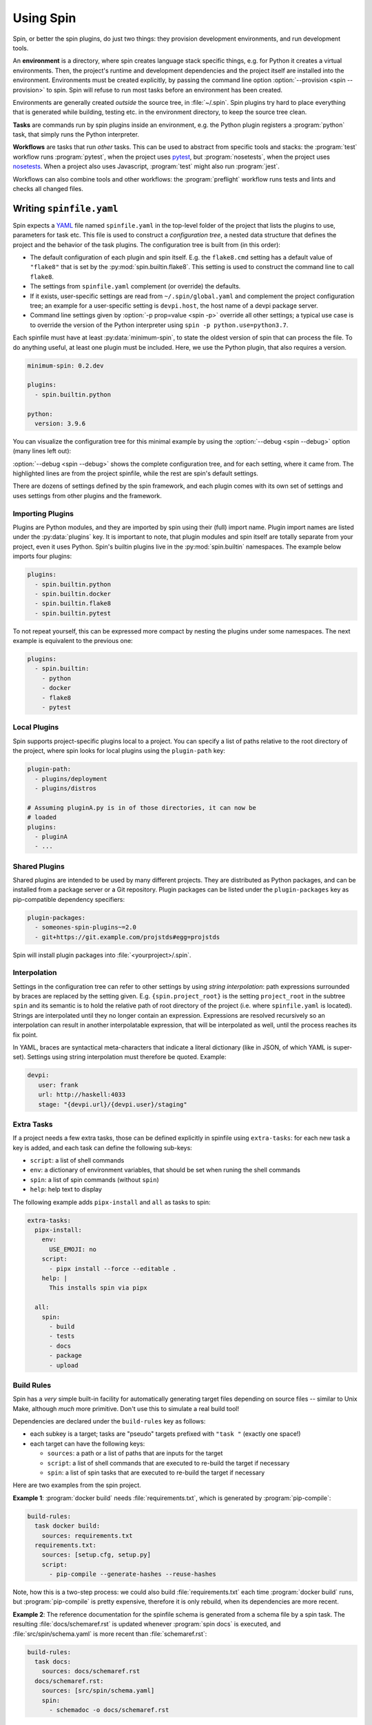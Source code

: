 ==========
Using Spin
==========

Spin, or better the spin plugins, do just two things: they provision
development environments, and run development tools.

.. index::
   single: environment

An **environment** is a directory, where spin creates language stack
specific things, e.g. for Python it creates a virtual
environments. Then, the project's runtime and development dependencies
and the project itself are installed into the
environment. Environments must be created explicitly, by passing the
command line option :option:`--provision <spin --provision>` to
spin. Spin will refuse to run most tasks before an environment has
been created.

Environments are generally created *outside* the source tree, in
:file:`~/.spin`. Spin plugins try hard to place everything that is
generated while building, testing etc. in the environment directory,
to keep the source tree clean.

**Tasks** are commands run by spin plugins inside an environment,
e.g. the Python plugin registers a :program:`python` task, that
simply runs the Python interpreter.

.. index::
   single: workflow

**Workflows** are tasks that run *other* tasks. This can be used to
abstract from specific tools and stacks: the :program:`test` workflow
runs :program:`pytest`, when the project uses `pytest`_, but
:program:`nosetests`, when the project uses `nosetests`_. When a
project also uses Javascript, :program:`test` might also run
:program:`jest`.

Workflows can also combine tools and other workflows: the
:program:`preflight` workflow runs tests and lints and checks all
changed files.


Writing ``spinfile.yaml``
=========================

Spin expects a `YAML <https://yaml.org/>`_ file named
``spinfile.yaml`` in the top-level folder of the project that lists
the plugins to use, parameters for task etc. This file is used to
construct a *configuration tree*, a nested data structure that defines
the project and the behavior of the task plugins. The configuration
tree is built from (in this order):

* The default configuration of each plugin and spin itself. E.g. the
  ``flake8.cmd`` setting has a default value of ``"flake8"`` that is
  set by the :py:mod:`spin.builtin.flake8`. This setting is used to
  construct the command line to call ``flake8``.
* The settings from ``spinfile.yaml`` complement (or override) the
  defaults.
* If it exists, user-specific settings are read from
  ``~/.spin/global.yaml`` and complement the project configuration
  tree; an example for a user-specific setting is ``devpi.host``, the
  host name of a devpi package server.
* Command line settings given by :option:`-p prop=value <spin -p>`
  override all other settings; a typical use case is to override the
  version of the Python interpreter using ``spin -p
  python.use=python3.7``.


Each spinfile must have at least :py:data:`minimum-spin`, to state the
oldest version of spin that can process the file. To do anything
useful, at least one plugin must be included. Here, we use the Python
plugin, that also requires a version.

.. code-block:: yaml

   minimum-spin: 0.2.dev

   plugins:
     - spin.builtin.python

   python:
     version: 3.9.6

You can visualize the configuration tree for this minimal example by
using the :option:`--debug <spin --debug>` option (many lines left
out):

.. code-block:: console
   :emphasize-lines: 4,9,10,12

   $ spin --debug
   spin: cd /home/me/myproj
   spin: set PYENV_VERSION=3.9.6
   spinfile.yaml:1:                       |minimum-spin: '0.2.dev'
   ~/spin/src/spin/schema.yaml:19:        |spin:
   ~/spin/src/spin/cli.py:528:            |  spinfile: Path('/home/me/myproj/spinfile.yaml')
   ~/spin/src/spin/schema.yaml:36:        |  env_base: '{spin.userprofile}/{spin.project_hash}'
   ... more lines ...
   spinfile.yaml:3:                       |plugins:
					  |  - 'spin.builtin.python'
   ~/spin/src/spin/builtin/python.py:91:  |python:
   spinfile.yaml:7:                       |  version: '3.9.6'
   ... even more lines ...

:option:`--debug <spin --debug>` shows the complete configuration
tree, and for each setting, where it came from. The highlighted lines
are from the project spinfile, while the rest are spin's default
settings.

There are dozens of settings defined by the spin framework, and each
plugin comes with its own set of settings and uses settings from other
plugins and the framework.


Importing Plugins
-----------------

Plugins are Python modules, and they are imported by spin using their
(full) import name. Plugin import names are listed under the
:py:data:`plugins` key. It is important to note, that plugin modules
and spin itself are totally separate from your project, even it uses
Python. Spin's builtin plugins live in the :py:mod:`spin.builtin`
namespaces. The example below imports four plugins:

.. code-block:: yaml

   plugins:
     - spin.builtin.python
     - spin.builtin.docker
     - spin.builtin.flake8
     - spin.builtin.pytest

To not repeat yourself, this can be expressed more compact by nesting
the plugins under some namespaces. The next example is equivalent to
the previous one:

.. code-block:: yaml

   plugins:
     - spin.builtin:
       - python
       - docker
       - flake8
       - pytest


Local Plugins
-------------

Spin supports project-specific plugins local to a project. You can
specify a list of paths relative to the root directory of the project,
where spin looks for local plugins using the ``plugin-path`` key:

.. code-block:: yaml

   plugin-path:
     - plugins/deployment
     - plugins/distros

   # Assuming pluginA.py is in of those directories, it can now be
   # loaded
   plugins:
     - pluginA
     - ...


Shared Plugins
--------------

Shared plugins are intended to be used by many different
projects. They are distributed as Python packages, and can be
installed from a package server or a Git repository.  Plugin packages
can be listed under the ``plugin-packages`` key as pip-compatible
dependency specifiers:

.. code-block:: yaml

   plugin-packages:
     - someones-spin-plugins~=2.0
     - git+https://git.example.com/projstds#egg=projstds

Spin will install plugin packages into :file:`<yourproject>/.spin`.


Interpolation
-------------

Settings in the configuration tree can refer to other settings by
using *string interpolation*: path expressions surrounded by braces
are replaced by the setting given. E.g. ``{spin.project_root}`` is the
setting ``project_root`` in the subtree ``spin`` and its semantic is
to hold the relative path of root directory of the project (i.e. where
``spinfile.yaml`` is located). Strings are interpolated until they no
longer contain an expression. Expressions are resolved recursively so
an interpolation can result in another interpolatable expression, that
will be interpolated as well, until the process reaches its fix point.

In YAML, braces are syntactical meta-characters that indicate a
literal dictionary (like in JSON, of which YAML is
super-set). Settings using string interpolation must therefore be
quoted. Example:

.. code-block:: yaml

   devpi:
      user: frank
      url: http://haskell:4033
      stage: "{devpi.url}/{devpi.user}/staging"


Extra Tasks
-----------

If a project needs a few extra tasks, those can be defined explicitly
in spinfile using ``extra-tasks``: for each new task a key is added,
and each task can define the following sub-keys:

* ``script``: a list of shell commands
* ``env``: a dictionary of environment variables, that should be set
  when runing the shell commands
* ``spin``: a list of spin commands (without ``spin``)
* ``help``: help text to display

The following example adds ``pipx-install`` and ``all`` as tasks to
spin:

.. code-block:: yaml

   extra-tasks:
     pipx-install:
       env:
	 USE_EMOJI: no
       script:
	 - pipx install --force --editable .
       help: |
	 This installs spin via pipx

     all:
       spin:
	 - build
	 - tests
	 - docs
	 - package
	 - upload


Build Rules
-----------

Spin has a *very* simple built-in facility for automatically
generating target files depending on source files -- similar to Unix
Make, although *much* more primitive. Don't use this to simulate a
real build tool!

Dependencies are declared under the ``build-rules`` key as follows:

* each subkey is a target; tasks are "pseudo" targets prefixed with
  ``"task "`` (exactly one space!)

* each target can have the following keys:

  * ``sources``: a path or a list of paths that are inputs for the
    target

  * ``script``: a list of shell commands that are executed to re-build
    the target if necessary

  * ``spin``: a list of spin tasks that are executed to re-build the
    target if necessary

Here are two examples from the spin project.

**Example 1**: :program:`docker build` needs :file:`requirements.txt`, which is
generated by :program:`pip-compile`:

.. code-block:: yaml

   build-rules:
     task docker build:
       sources: requirements.txt
     requirements.txt:
       sources: [setup.cfg, setup.py]
       script:
	 - pip-compile --generate-hashes --reuse-hashes

Note, how this is a two-step process: we could also build
:file:`requirements.txt` each time :program:`docker build` runs, but
:program:`pip-compile` is pretty expensive, therefore it is only
rebuild, when its dependencies are more recent.

**Example 2**: The reference documentation for the spinfile schema is generated from
a schema file by a spin task. The resulting :file:`docs/schemaref.rst`
is updated whenever :program:`spin docs` is executed, and
:file:`src/spin/schema.yaml` is more recent than
:file:`schemaref.rst`:

.. code-block:: yaml

   build-rules:
     task docs:
       sources: docs/schemaref.rst
     docs/schemaref.rst:
       sources: [src/spin/schema.yaml]
       spin:
	 - schemadoc -o docs/schemaref.rst



Plugins
-------

Spin by itself does nothing. All tasks are defined in *plugins*.
Plugins have to be declared in ``spinfile.yaml`` using the ``plugins``
key, for example::

  plugins:
    - flake8
    - pytest

A plugin can do one or more of the following:

* register new subcommands; e.g. the **lint** plugin registers a
  subcommand ``lint``; this can be verified by calling ``spin
  --help``, which displays all know subcommands

* declare plugin dependencies, e.g. the **flake8** plugin depends on
  the **lint** and **virtualenv** plugins. **lint** is required,
  because **flake8** registers itself as a linter for the
  project. **virtualenv** is required because we need virtual
  environment to install the actual ``flake8`` package from PyPI.

* declare package requirements, that are installed into a virtual
  environment

* declare *hooks* that are called while spin runs; e.g. the
  **python** plugin declares a hook that provisions the required
  Python release


Cruising
--------

Spin supports running itself in one or many docker containers (and
maybe elsewhere in the future). This is called *cruising*, and it is
useful to validate projects from a development sandbox for different
platforms. The ``spinfile.yaml`` of the spin project itself defines
the following cruises:

.. code-block:: yaml

   cruise:
     "@docker":
       # The docker containers are set up to have 'python' in PATH as the
       # Python version they announce in their name.
       properties:
	 python.use: python
     windows:
       image: registry.contact.de/cp38-win_amd64
       tags: docker windows
       cruise_spin: devrun.bat
     linux:
       image: registry.contact.de/cp38-manylinux2014_x86_64
       tags: docker linux
       cruise_spin: ./devrun.sh
     host:
       tags: host

The ``properties`` setting in the ``@docker`` subtree sets the command
line option ``-p python.use=python`` for all Docker containers. This
is useful as spin otherwise would provision a Python installation
inside the container, which is unnecessary because the images used are
already prepared to have the required Python release.

This set includes docker images for Windows as well as Linux, which
means we need to have one docker daemon available for each
platform. These are defined as user-specific settings in
``$HOME/.spin/global.yaml``:

.. code-block:: yaml

   cruise:
     "@windows":
       context: winsrv2019
       volprefix: "c:"
     "@linux":
       context: default

Each "cruise" is defined by merging its settings with all settings
from matching tags. I.e. a cruise tagged with ``windows`` will inherit
the configuration from the ``@windows`` key.


Cruises are selected by using the ``-c`` (or ``--cruise``) option to
``spin``. The following will run spin in the Linux container.

.. code-block:: console

   $ spin -c linux <whatever> ...

Cruises can also be selected by specifying tags (which are prefixed by
``"@"``). This will run all Docker containers:

.. code-block:: console

   $ spin -c @docker <whatever> ...

A special selector is ``@all``, selecting all cruises. In spin's case
this means running the requested task for all supported platforms.


System Dependencies
-------------------

Spin allows projects to define system dependencies. These are
dependencies that can not be provisioned by spin locally to the
project, but must be installed to the machine running spin by a system
package manager (e.g. :program:`apt` on Debian Linux) or scripts. This
mechanism is also used by plugins to support provisioning the host to
support their particular function. For example, the Python plugin on
Linux declares system dependencies that enable building Python from
source.

Installing system dependencies requires administrative access to
the machine (e.g. :program:`sudo`). Spin's :program:`system-provision`
task therefore simply generates a script that is to be executed via an
elevated shell:

.. code-block:: console

   $ spin system-provision | sudo sh

Package names and installation commands for system dependencies vary
between operating systems and distributions. Declaring system
dependencies therefore uses simple Python conditions to choose between
different sets of packages: spin feeds :py:data:`distro` and
:py:data:`version` to the conditions, and each matching condition
contributes to the set of packages to install.

System dependencies are declared under the key
:py:data:`system-requirements`. The following sample would generate an
installation command for :program:`libaio1` and :program:`gettext` on
Debian systems.

.. code-block:: yaml

   system-requirements:
     distro=="debian":
       apt-get: libaio1 gettext

Provisioning the project on a host running Debian would generate a
script that looks like so (note all the other dependencies that are
coming from plugins used by the project):

.. code-block:: console

   $ spin system-provision
   spin: cd /home/me/myproj
   spin: set PYENV_VERSION=3.8.11
   apt-get update
   apt-get install -y git make build-essential libssl-dev zlib1g-dev \
           libbz2-dev libreadline-dev libsqlite3-dev curl
	   libncursesw5-dev \
	   xz-utils libxml2-dev libxmlsec1-dev libffi-dev liblzma-dev \
	   libaio1 gettext

Once a project has system requirements, spin naturally will generate
an error message if provisioning is attempted on another system:

.. code-block:: console

   $ spin system-provision fedora
   spin: cd /home/frank/spin
   spin: set PYENV_VERSION=3.8.11
   spin: error: this project does not support fedora
   Aborted!

The system provisioning feature can be used to conveniently and
repeatably prepare developer workstations or Docker containers for
working with a project.

Distro names come from the ``distro`` package
(https://github.com/python-distro/distro).


Built-in Plugins
================

Spin comes with a set of built-in plugins:

* **python** -- provision Python by using a pre-existing Python
  installation or automatically install the requested Python release
* **virtualenv** -- provision a virtualenv in the project directory
  and add required packages to that
* **lint** -- provide subcommand ``lint`` that runs linters
* **flake8**
* **radon**
* **devpi** -- provide the subcommand ``stage`` to upload the package
  to a devpi staging index
* **git** -- git support
* **pytest** -- use pytest for Python tests
* **test** -- provide subcommand ``tests`` that runs automatic tests





Reference
=========

Where files go
--------------

* ``$HOME/.spin/`` -- Python releases and configuration files that are
  not project-specific

* ``<project_root>/.spin`` -- plugin packages and project-specific
  settings


Sample ``global.yaml``
======================

``spin`` looks for a file called ``global.yaml`` in
``~/.spin``. Settings from this file are merged into the project
configuration tree. This facility can be used to provide user/machine
specific settings like in the example below.

.. code-block:: yaml

   # Settings for frank@haskell

   # Cruise needs different docker contexts for Windows and Linux
   # containers. This way, my (machine-specific) settings get merged into
   # cruise definitions for project-specific containers.
   cruise:
     "@windows":
       context: winsrv2019
       volprefix: "c:"
     "@linux":
       context: default

   # I use a local devpi mirror. Set its properties here.
   devpi:
     user: frank
     url: http://haskell:4033
     stage: "{devpi.url}/{devpi.user}/staging"

   # Override pipconf settings in virtualenv to use my devpi mirror.
   virtualenv:
     pipconf:
       global:
	 extra-index-url: "{devpi.stage}/+simple/"

   # The 'devpackages' key defines mappings from dependency names to
   # actual pip specs. This can be used like below to install certain
   # packages from local sandboxes or elsewhere instead from the package
   # server used.
   devpackages:
     cpytoolchain: "-e {HOME}/Projects/cpytoolchain"


.. hyperlinks

.. _pytest: https://pytest.org/
.. _nosetests: https://nose.readthedocs.io/
